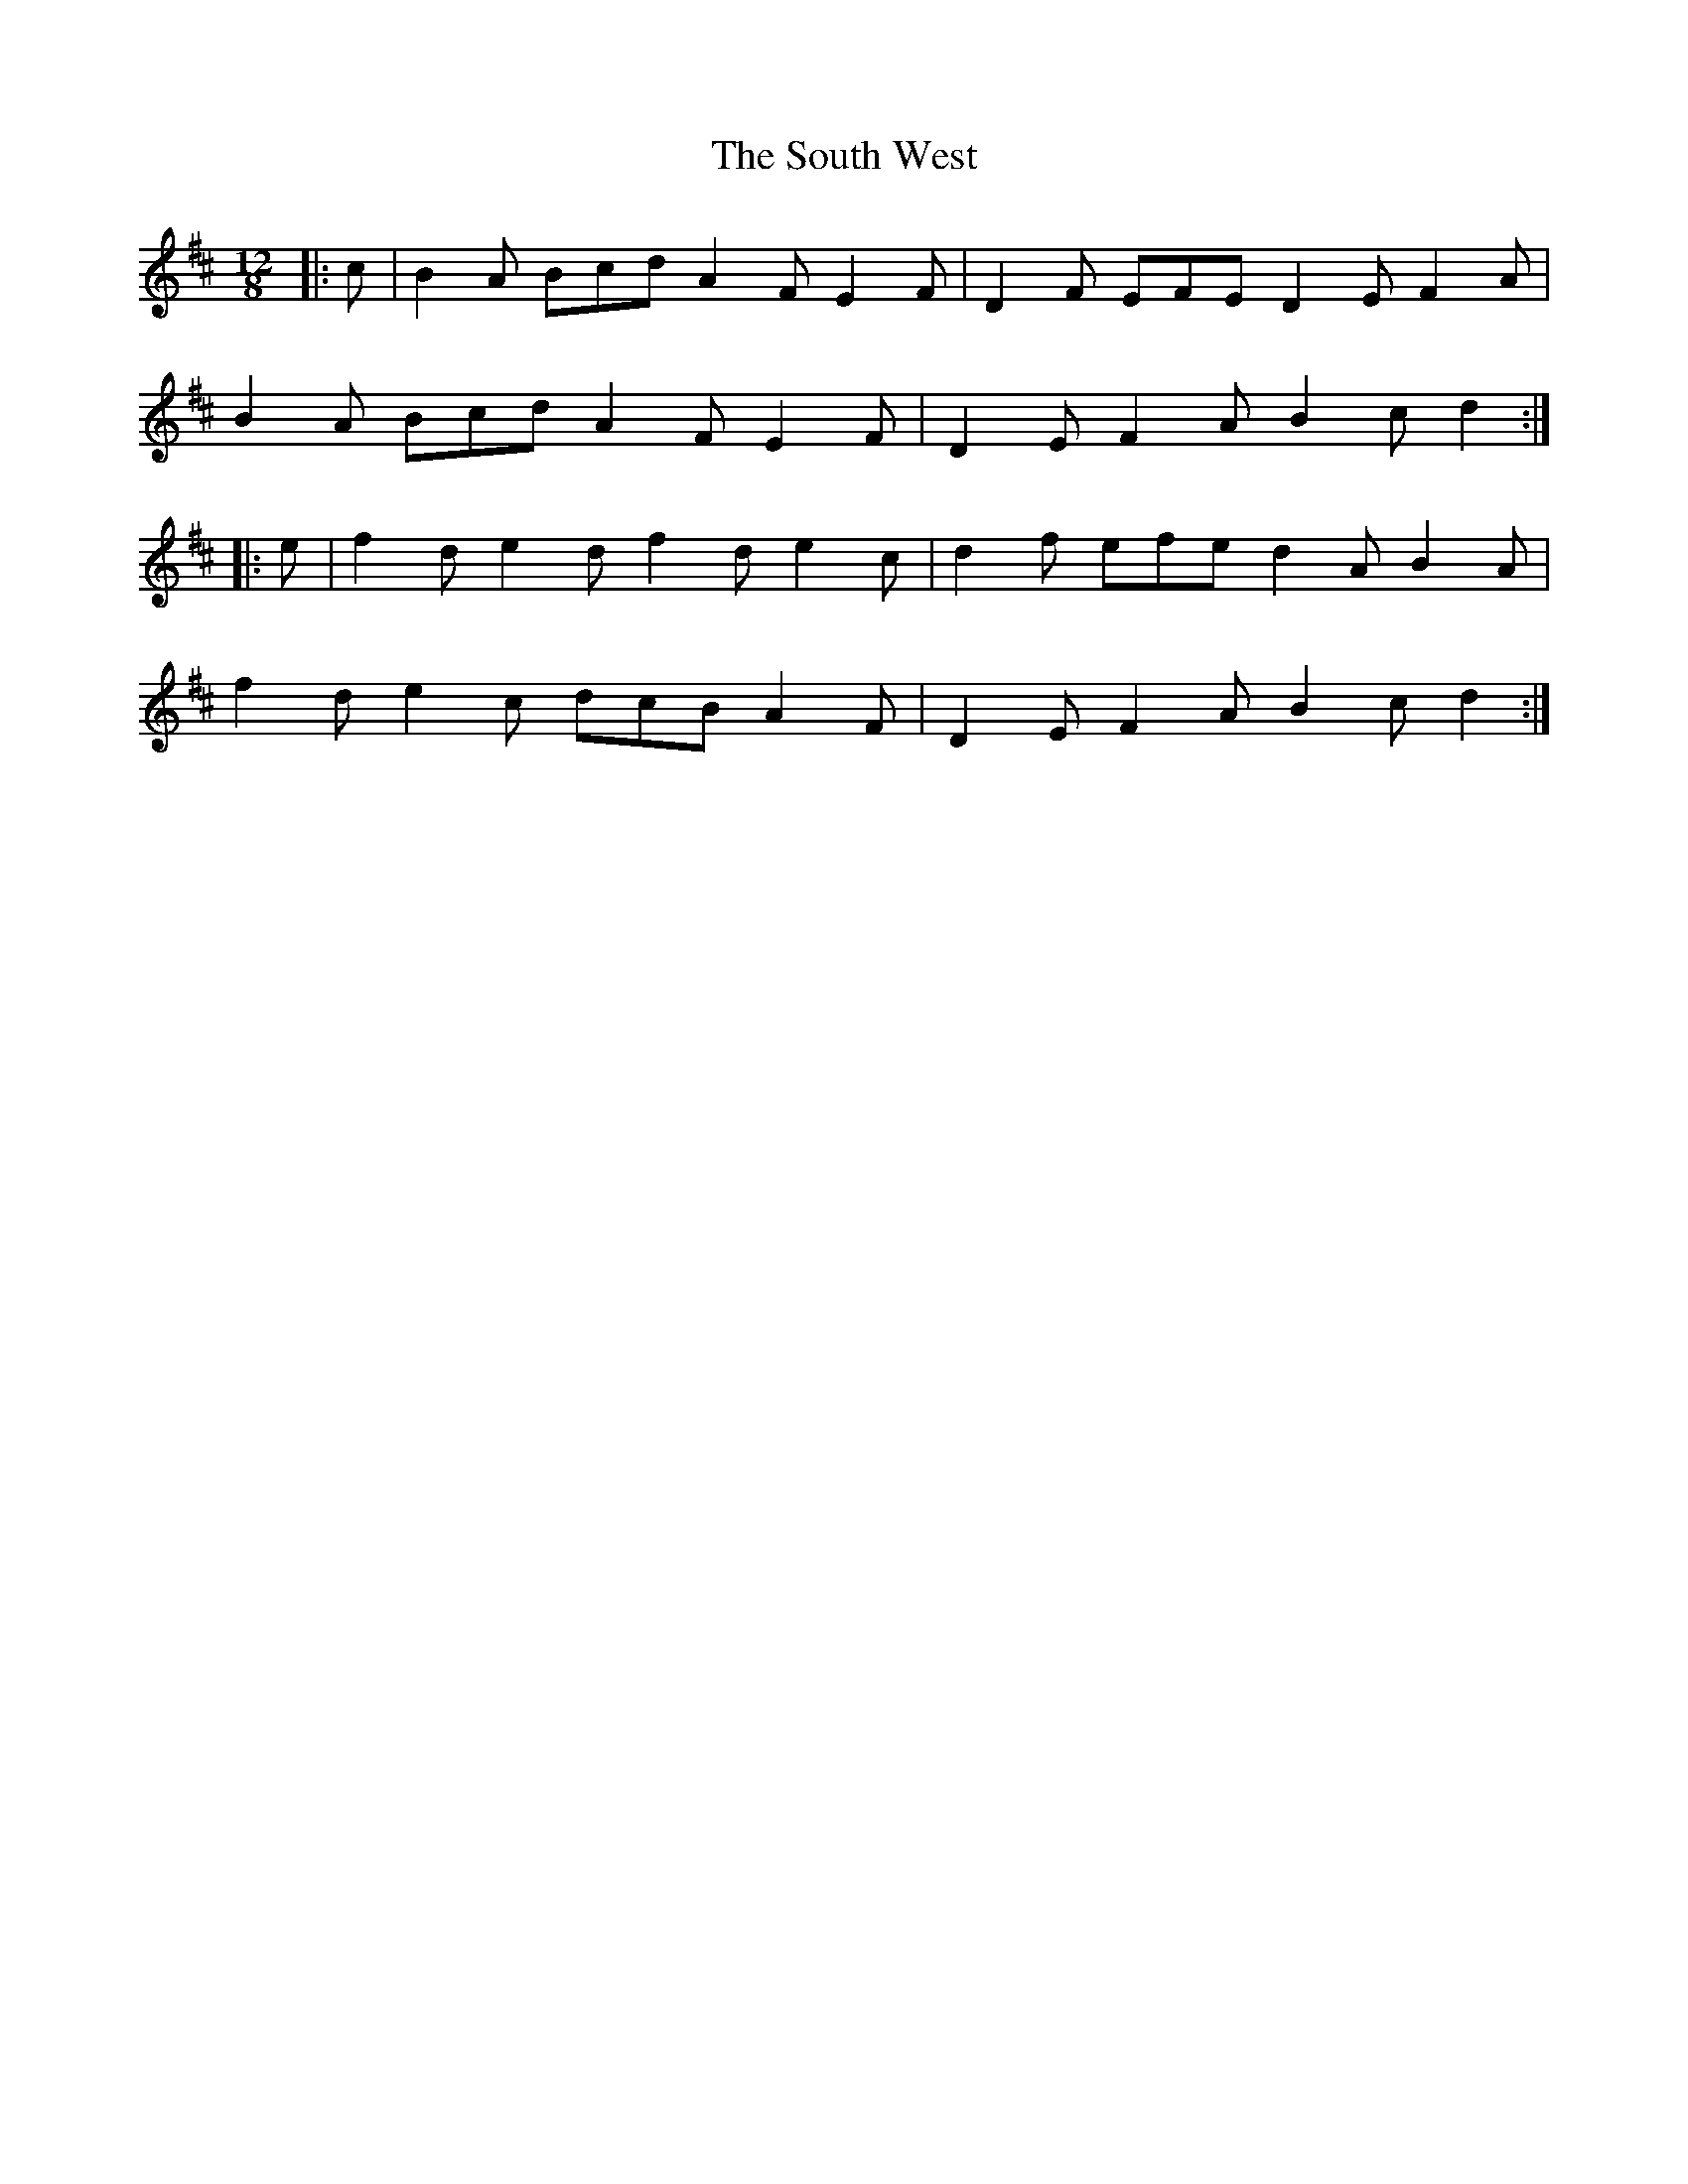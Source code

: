X: 37900
T: South West, The
R: slide
M: 12/8
K: Dmajor
|:c|B2 A Bcd A2 F E2 F|D2 F EFE D2 E F2 A|
B2 A Bcd A2 F E2 F|D2 E F2 A B2 c d2:|
|:e|f2 d e2 d f2 d e2 c|d2 f efe d2 A B2 A|
f2 d e2 c dcB A2 F|D2 E F2 A B2 c d2:|

